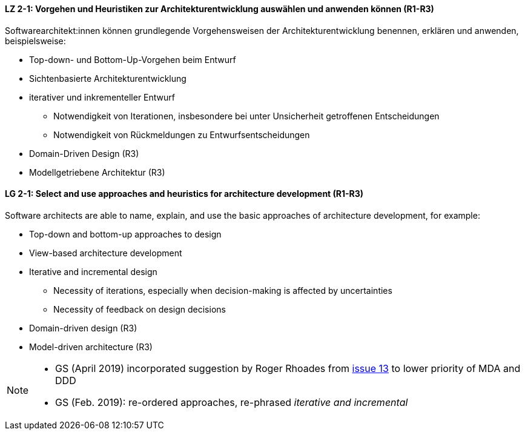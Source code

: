
// tag::DE[]
[[LZ-2-1]]
==== LZ 2-1: Vorgehen und Heuristiken zur Architekturentwicklung auswählen und anwenden können (R1-R3)
Softwarearchitekt:innen können grundlegende Vorgehensweisen der Architekturentwicklung benennen, erklären und anwenden, beispielsweise:

* Top-down- und Bottom-Up-Vorgehen beim Entwurf
* Sichtenbasierte Architekturentwicklung
* iterativer und inkrementeller Entwurf
** Notwendigkeit von Iterationen, insbesondere bei unter Unsicherheit getroffenen Entscheidungen
** Notwendigkeit von Rückmeldungen zu Entwurfsentscheidungen
* Domain-Driven Design (R3)
* Modellgetriebene Architektur (R3)

// end::DE[]

// tag::EN[]
[[LG-2-1]]
==== LG 2-1: Select and use approaches and heuristics for architecture development (R1-R3)
Software architects are able to name, explain, and use the basic approaches of architecture development, for example:

* Top-down and bottom-up approaches to design
* View-based architecture development
* Iterative and incremental design
** Necessity of iterations, especially when decision-making is affected by uncertainties
** Necessity of feedback on design decisions
* Domain-driven design (R3)
* Model-driven architecture (R3)

// end::EN[]

// tag::REMARK[]
[NOTE]
====
* GS (April 2019) incorporated suggestion by Roger Rhoades from https://github.com/isaqb-org/curriculum-foundation/issues/13[issue 13] to lower priority of MDA and DDD
* GS (Feb. 2019): re-ordered approaches, re-phrased _iterative and incremental_
====
// end::REMARK[]
